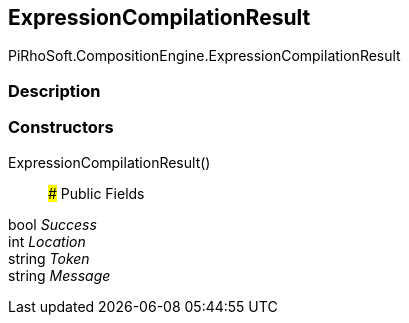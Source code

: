 [#reference/expression-compilation-result]

## ExpressionCompilationResult

PiRhoSoft.CompositionEngine.ExpressionCompilationResult

### Description

### Constructors

ExpressionCompilationResult()::

### Public Fields

bool _Success_::

int _Location_::

string _Token_::

string _Message_::